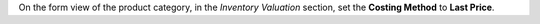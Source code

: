 On the form view of the product category, in the *Inventory Valuation* section, set the **Costing Method** to **Last Price**.
